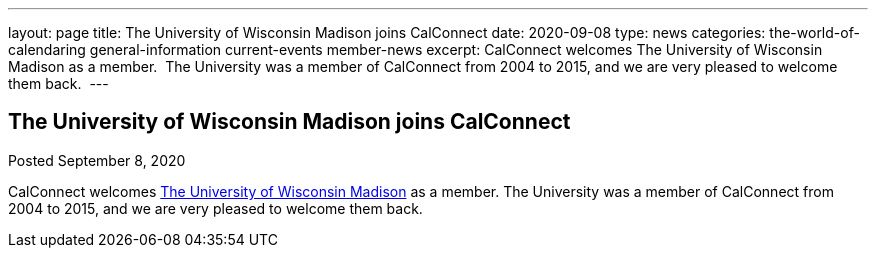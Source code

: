 ---
layout: page
title: The University of Wisconsin Madison joins CalConnect
date: 2020-09-08
type: news
categories: the-world-of-calendaring general-information current-events member-news
excerpt: CalConnect welcomes The University of Wisconsin Madison as a member.  The University was a member of CalConnect from 2004 to 2015, and we are very pleased to welcome them back. 
---

== The University of Wisconsin Madison joins CalConnect

Posted September 8, 2020 

CalConnect welcomes http://www.wisc.edu[The University of Wisconsin Madison] as a member. The University was a member of CalConnect from 2004 to 2015, and we are very pleased to welcome them back.&nbsp;


